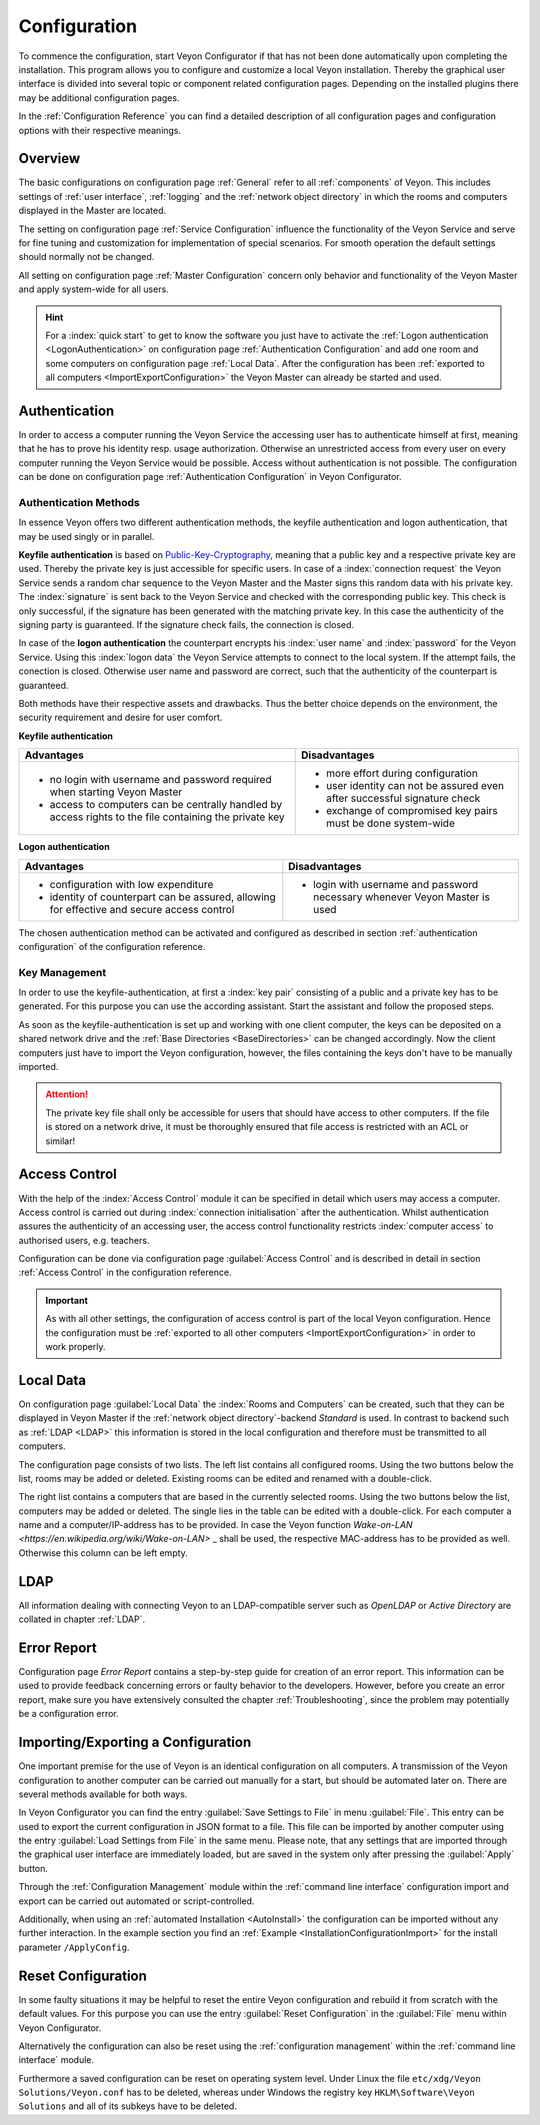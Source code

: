 .. _Configuration:

Configuration
=============

To commence the configuration, start Veyon Configurator if that has not been done automatically upon completing
the installation. This program allows you to configure and customize a local Veyon installation. Thereby the graphical
user interface is divided into several topic or component related configuration pages. Depending on the 
installed plugins there may be additional configuration pages.

.. image:: images/configurator.png
   :scale: 75 %
   :align: center

In the :ref:`Configuration Reference` you can find a detailed description of all configuration pages and configuration options with
their respective meanings. 


Overview
--------

The basic configurations on configuration page :ref:`General` refer to all :ref:`components` of Veyon. This 
includes settings of :ref:`user interface`, :ref:`logging` and the :ref:`network object directory` in which the
rooms and computers displayed in the Master are located.

The setting on configuration page :ref:`Service Configuration` influence the functionality of the Veyon Service
and serve for fine tuning and customization for implementation of special scenarios. For smooth operation the 
default settings should normally not be changed.  

All setting on configuration page :ref:`Master Configuration` concern only behavior and functionality of the 
Veyon Master and apply system-wide for all users. 

.. hint:: For a :index:`quick start` to get to know the software you just have to activate the :ref:`Logon authentication <LogonAuthentication>` on configuration page :ref:`Authentication Configuration` and add one room and some computers on configuration page :ref:`Local Data`. After the configuration has been :ref:`exported to all computers <ImportExportConfiguration>` the Veyon Master can already be started and used.


.. index:: Authentication, Authentication methods

.. _Authentication:

Authentication
--------------

In order to access a computer running the Veyon Service the accessing user has to authenticate himself at first,
meaning that he has to prove his identity resp. usage authorization. Otherwise an unrestricted access from every
user on every computer running the Veyon Service would be possible. Access without authentication is not possible.
The configuration can be done on configuration page :ref:`Authentication Configuration` in Veyon Configurator.

.. _Authentication methods:

Authentication Methods
++++++++++++++++++++++

In essence Veyon offers two different authentication methods, the keyfile authentication and logon authentication,
that may be used singly or in parallel. 

**Keyfile authentication** is based on `Public-Key-Cryptography <https://en.wikipedia.org/wiki/Public-key_cryptography>`_,
meaning that a public key and a respective private key are used. Thereby the private key is just accessible for
specific users. In case of a :index:`connection request` the Veyon Service sends a random char sequence to the
Veyon Master and the Master signs this random data with his private key. The :index:`signature` is sent back to
the Veyon Service and checked with the corresponding public key. This check is only successful, if the signature
has been generated with the matching private key. In this case the authenticity of the signing party is guaranteed.
If the signature check fails, the connection is closed.

In case of the **logon authentication** the counterpart encrypts his :index:`user name` and :index:`password`
for the Veyon Service. Using this :index:`logon data` the Veyon Service attempts to connect to the local system. 
If the attempt fails, the conection is closed. Otherwise user name and password are correct, such that the 
authenticity of the counterpart is guaranteed.

Both methods have their respective assets and drawbacks. Thus the better choice depends on the environment,
the security requirement and desire for user comfort. 

.. index:: keyfile-authentication, public-key-cryptography, public key, private key, keyfile 

.. _KeyAuthentication:

**Keyfile authentication**

+-------------------------------------------------+-------------------------------------------------+
| Advantages                                      | Disadvantages                                   |
+=================================================+=================================================+
| * no login with username and password required  | * more effort during configuration              |
|   when starting Veyon Master                    | * user identity can not be assured even after   |
| * access to computers can be centrally handled  |   successful signature check                    |
|   by access rights to the file containing       | * exchange of compromised key pairs must be     |
|   the private key                               |   done system-wide                              |
+-------------------------------------------------+-------------------------------------------------+


.. index:: logon-authentication, username, password

.. _LogonAuthentication:

**Logon authentication**

+-------------------------------------------------+-------------------------------------------------+
| Advantages                                      | Disadvantages                                   |
+=================================================+=================================================+
| * configuration with low expenditure            | * login with username and password necessary    |
| * identity of counterpart can be assured,       |   whenever Veyon Master is used                 |
|   allowing for effective and secure access      |                                                 |
|   control                                       |                                                 |
+-------------------------------------------------+-------------------------------------------------+

The chosen authentication method can be activated and configured as described in section :ref:`authentication configuration`
of the configuration reference. 


Key Management
++++++++++++++

In order to use the keyfile-authentication, at first a :index:`key pair` consisting of a public and a private key
has to be generated. For this purpose you can use the according assistant. Start the assistant and follow the
proposed steps. 

As soon as the keyfile-authentication is set up and working with one client computer, the keys can be deposited
on a shared network drive and the :ref:`Base Directories <BaseDirectories>` can be changed accordingly. 
Now the client computers just have to import the Veyon configuration, however, the files containing the keys
don't have to be manually imported. 

.. attention:: The private key file shall only be accessible for users that should have access to other computers. If the file is stored on a network drive, it must be thoroughly ensured that file access is restricted with an ACL or similar!


.. index:: computer access control

.. _AccessControl:

Access Control
--------------

With the help of the :index:`Access Control` module it can be specified in detail which users may access a 
computer. Access control is carried out during :index:`connection initialisation` after the authentication.
Whilst authentication assures the authenticity of an accessing user, the access control functionality restricts
:index:`computer access` to authorised users, e.g. teachers. 

Configuration can be done via configuration page :guilabel:`Access Control` and is described in detail in section
:ref:`Access Control` in the configuration reference. 

.. important:: As with all other settings, the configuration of access control is part of the local Veyon configuration. Hence the configuration must be :ref:`exported to all other computers <ImportExportConfiguration>` in order to work properly.  


.. index:: local data

.. _LocalData:

Local Data
----------

On configuration page :guilabel:`Local Data` the :index:`Rooms and Computers` can be created, such that they
can be displayed in Veyon Master if the :ref:`network object directory`-backend *Standard* is used. 
In contrast to backend such as :ref:`LDAP <LDAP>` this information is stored in the local configuration
and therefore must be transmitted to all computers. 

The configuration page consists of two lists. The left list contains all configured rooms. Using the two 
buttons below the list, rooms may be added or deleted. Existing rooms can be edited and renamed with a double-click.

The right list contains a computers that are based in the currently selected rooms. Using the two buttons below
the list, computers may be added or deleted. The single lies in the table can be edited with a double-click. For
each computer a name and a computer/IP-address has to be provided. In case the Veyon function
`Wake-on-LAN <https://en.wikipedia.org/wiki/Wake-on-LAN>` _ shall be used, the respective MAC-address has to
be provided as well. Otherwise this column can be left empty. 


LDAP
----

All information dealing with connecting Veyon to an LDAP-compatible server such as *OpenLDAP* or
*Active Directory* are collated in chapter :ref:`LDAP`.


.. index:: error report, program error, crash

Error Report
------------

Configuration page *Error Report* contains a step-by-step guide for creation of an error report. This information
can be used to provide feedback concerning errors or faulty behavior to the developers. However, before you 
create an error report, make sure you have extensively consulted the chapter :ref:`Troubleshooting`, since the
problem may potentially be a configuration error. 


.. index:: export configuration, import configuration, load settings, save settings

.. _ImportExportConfiguration:

Importing/Exporting a Configuration
-----------------------------------

One important premise for the use of Veyon is an identical configuration on all computers. 
A transmission of the Veyon configuration to another computer can be carried out manually for a start,
but should be automated later on. There are several methods available for both ways. 

In Veyon Configurator you can find the entry :guilabel:`Save Settings to File` in menu :guilabel:`File`. This
entry can be used to export the current configuration in JSON format to a file. This file can be imported by 
another computer using the entry :guilabel:`Load Settings from File` in the same menu. Please note, that any 
settings that are imported through the graphical user interface are immediately loaded, but are saved in the system only after
pressing the :guilabel:`Apply` button. 

Through the :ref:`Configuration Management` module within the :ref:`command line interface` configuration 
import and export can be carried out automated or script-controlled.

Additionally, when using an :ref:`automated Installation <AutoInstall>` the configuration can be imported
without any further interaction. In the example section you find an :ref:`Example <InstallationConfigurationImport>` for the install parameter ``/ApplyConfig``.


.. index:: reset configuration, reset settings, delete configuration

.. _ConfigClear:

Reset Configuration
-------------------

In some faulty situations it may be helpful to reset the entire Veyon configuration and rebuild it from scratch
with the default values. For this purpose you can use the entry :guilabel:`Reset Configuration` in the 
:guilabel:`File` menu within Veyon Configurator.

Alternatively the configuration can also be reset using the :ref:`configuration management` within the 
:ref:`command line interface` module.

Furthermore a saved configuration can be reset on operating system level. Under Linux the file 
``etc/xdg/Veyon Solutions/Veyon.conf`` has to be deleted, whereas under Windows the registry key
``HKLM\Software\Veyon Solutions`` and all of its subkeys have to be deleted.
